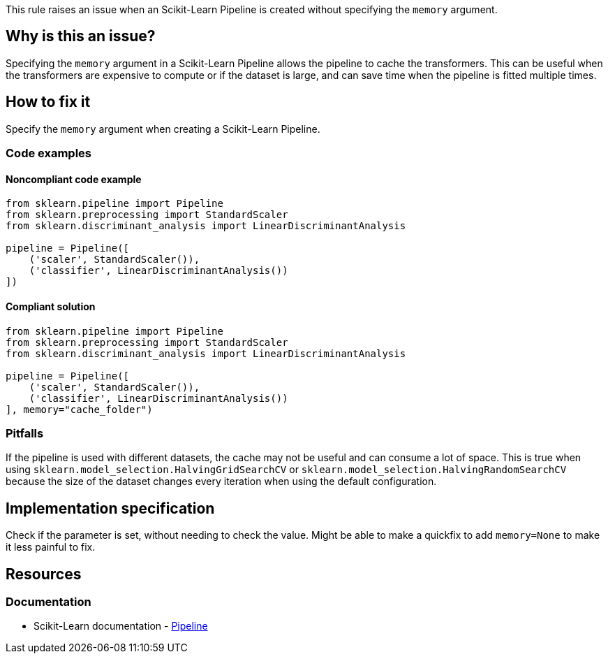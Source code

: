 This rule raises an issue when an Scikit-Learn Pipeline is created without specifying the `memory` argument.

== Why is this an issue?

Specifying the `memory` argument in a Scikit-Learn Pipeline allows the pipeline to cache the transformers. This can be useful when the transformers are expensive to compute or if the dataset is large, and can save time when the pipeline is fitted multiple times.

== How to fix it
Specify the `memory` argument when creating a Scikit-Learn Pipeline.

=== Code examples

==== Noncompliant code example

[source,text,diff-id=1,diff-type=noncompliant]
----
from sklearn.pipeline import Pipeline
from sklearn.preprocessing import StandardScaler
from sklearn.discriminant_analysis import LinearDiscriminantAnalysis

pipeline = Pipeline([
    ('scaler', StandardScaler()),
    ('classifier', LinearDiscriminantAnalysis())
])
----

==== Compliant solution

[source,text,diff-id=1,diff-type=compliant]
----
from sklearn.pipeline import Pipeline
from sklearn.preprocessing import StandardScaler
from sklearn.discriminant_analysis import LinearDiscriminantAnalysis

pipeline = Pipeline([
    ('scaler', StandardScaler()),
    ('classifier', LinearDiscriminantAnalysis())
], memory="cache_folder")
----


=== Pitfalls
If the pipeline is used with different datasets, the cache may not be useful and can consume a lot of space. This is true when using `sklearn.model_selection.HalvingGridSearchCV` or `sklearn.model_selection.HalvingRandomSearchCV` because the size of the dataset changes every iteration when using the default configuration.

== Implementation specification
Check if the parameter is set, without needing to check the value.
Might be able to make a quickfix to add `memory=None` to make it less painful to fix.


== Resources
=== Documentation
* Scikit-Learn documentation - https://scikit-learn.org/stable/modules/compose.html#caching-transformers-avoid-repeated-computation[Pipeline]